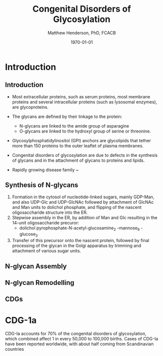 #+TITLE: Congenital Disorders of Glycosylation
#+AUTHOR: Matthew Henderson, PhD, FCACB
#+DATE: \today

:PROPERTIES:
#+DRAWERS: PROPERTIES
#+LaTeX_CLASS: beamer
#+LaTeX_CLASS_OPTIONS: [presentation, smaller]
#+BEAMER_THEME: Hannover
#+BEAMER_COLOR_THEME: whale
#+COLUMNS: %40ITEM %10BEAMER_env(Env) %9BEAMER_envargs(Env Args) %4BEAMER_col(Col) %10BEAMER_extra(Extra)
#+OPTIONS: H:2 toc:nil ^:t
#+PROPERTY: header-args:R :session *R*
#+PROPERTY: header-args :cache no
#+PROPERTY: header-args :tangle yes
#+STARTUP: beamer
#+STARTUP: overview
#+STARTUP: indent
# #+BEAMER_HEADER: \subtitle{Part 1: Maple Syrup Urine Diseas}
#+BEAMER_HEADER: \institute[NSO]{Newborn Screening Ontario | The University of Ottawa}
#+BEAMER_HEADER: \titlegraphic{\includegraphics[height=1cm,keepaspectratio]{../logos/NSO_logo.pdf}\includegraphics[height=1cm,keepaspectratio]{../logos/cheo-logo.png} \includegraphics[height=1cm,keepaspectratio]{../logos/UOlogoBW.eps}}
#+latex_header: \hypersetup{colorlinks,linkcolor=white,urlcolor=blue}
#+LaTeX_header: \usepackage{textpos}
#+LaTeX_header: \usepackage{textgreek}
#+LaTeX_header: \usepackage[version=4]{mhchem}
#+LaTeX_header: \usepackage{chemfig}
#+LaTeX_header: \usepackage{siunitx}
#+LaTeX_header: \usepackage{gensymb}
#+LaTex_HEADER: \usepackage[usenames,dvipsnames]{xcolor}
#+LaTeX_HEADER: \usepackage[T1]{fontenc}
#+LaTeX_HEADER: \usepackage{lmodern}
#+LaTeX_HEADER: \usepackage{verbatim}
#+LaTeX_HEADER: \usepackage{tikz}
#+LaTeX_HEADER: \usepackage{wasysym}
#+LaTeX_HEADER: \usetikzlibrary{shapes.geometric,arrows,decorations.pathmorphing,backgrounds,positioning,fit,petri}
:END:

#+BEGIN_EXPORT LaTeX
%\logo{\includegraphics[width=1cm,height=1cm,keepaspectratio]{../logos/NSO_logo_small.pdf}~%
%    \includegraphics[width=1cm,height=1cm,keepaspectratio]{../logos/UOlogoBW.eps}%
%}

\vspace{220pt}
\beamertemplatenavigationsymbolsempty
\setbeamertemplate{caption}[numbered]
\setbeamerfont{caption}{size=\tiny}
% \addtobeamertemplate{frametitle}{}{%
% \begin{textblock*}{100mm}(.85\textwidth,-1cm)
% \includegraphics[height=1cm,width=2cm]{cat}
% \end{textblock*}}
#+END_EXPORT 

* Introduction

** Introduction

- Most extracellular proteins, such as serum proteins, most membrane proteins and several intracellular proteins (such as lysosomal enzymes), are glycoproteins.
- The glycans are defined by their linkage to the protein:
  - N-glycans are linked to the amide group of asparagine
  - O-glycans are linked to the hydroxyl group of serine or
    threonine.

- Glycosylphosphatidylinositol (GPI) anchors are glycolipids that
  tether more than 150 proteins to the outer leaflet of plasma
  membranes.

- Congenital disorders of glycosylation are due to defects in the
  synthesis of glycans and in the attachment of glycans to proteins
  and lipids.
- Rapidly growing disease family ~ 

** Synthesis of N-glycans

1) Formation in the cytosol of nucleotide-linked sugars, mainly
   GDP-Man, and also UDP-Glc and UDP-GlcNAc followed by attachment of
   GlcNAc and Man units to dolichol phosphate, and flipping of the
   nascent oligosaccharide structure into the ER.
2) Stepwise assembly in the ER, by addition of Man and Glc resulting
   in the 14-unit oligosaccharide precuror:
   - dolichol pyrophosphate-N-acetyl-glucosamine_2 -mannose_9 -glucose_3
3) Transfer of this precursor onto the nascent protein, followed by
   final processing of the glycan in the Golgi apparatus by trimming
   and attachment of various sugar units.

** N-glycan Assembly

#+CAPTION[]:N-glycan assembly
#+NAME: fig:ngassembly
#+ATTR_LaTeX: :width 0.9\textwidth
[[file:./figures/ngassembly.png]]

** N-glycan Remodelling

#+CAPTION[]:N-glycan remodelling
#+NAME: fig:ngremodel
#+ATTR_LaTeX: :width 0.9\textwidth
[[file:./figures/ngremodel.png]]

** CDGs


* CDG-1a
CDG-Ia accounts for 70% of the congenital disorders of glycosylation, which combined affect 1 in every 50,000 to 100,000 births. Cases of CDG-Ia have been reported worldwide, with about half coming from Scandinavian countries
